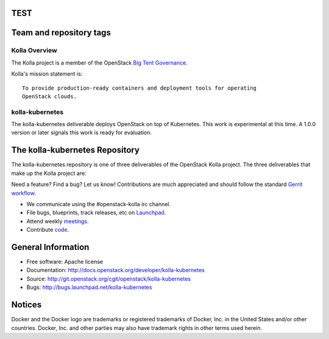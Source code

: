 TEST
========================
Team and repository tags
========================

.. image:: http://governance.openstack.org/badges/kolla-kubernetes.svg
    :target: http://governance.openstack.org/reference/tags/index.html

.. Change things from this point on


==============
Kolla Overview
==============

The Kolla project is a member of the OpenStack `Big Tent
Governance <http://governance.openstack.org/reference/projects/index.html>`__.

Kolla's mission statement is:

::

    To provide production-ready containers and deployment tools for operating
    OpenStack clouds.

================
kolla-kubernetes
================

The kolla-kubernetes deliverable deploys OpenStack on top of Kubernetes.
This work is experimental at this time.  A 1.0.0 version or later signals
this work is ready for evaluation.

The kolla-kubernetes Repository
===============================

The kolla-kubernetes repository is one of three deliverables of the
OpenStack Kolla project.  The three deliverables that make up the Kolla
project are:

===============   =====================================================
Deliverable       Repository
===============   =====================================================
kolla             https://git.openstack.org/openstack/kolla
kolla-ansible     https://git.openstack.org/openstack/kolla-ansible
kolla-kubernetes  https://git.openstack.org/openstack/kolla-kubernetes

The kolla deliverable maintains container images and container build tools.

The kolla-ansible deliverable maintains an Ansible deployment for Kolla
containers on bare metal.

THe kolla-kubernetes deliverable maintains a cloud-native implementation
of deployment of OpenStack on Kubernetes.

Getting Involved
================

Need a feature? Find a bug? Let us know! Contributions are much
appreciated and should follow the standard `Gerrit
workflow <http://docs.openstack.org/infra/manual/developers.html>`__.

-  We communicate using the #openstack-kolla irc channel.
-  File bugs, blueprints, track releases, etc on
   `Launchpad <https://launchpad.net/kolla-kubernetes>`__.
-  Attend weekly
   `meetings <https://wiki.openstack.org/wiki/Meetings/Kolla>`__.
-  Contribute `code <https://git.openstack.org/openstack/kolla-kubernetes>`__.

General Information
===================

* Free software: Apache license
* Documentation: http://docs.openstack.org/developer/kolla-kubernetes
* Source: http://git.openstack.org/cgit/openstack/kolla-kubernetes
* Bugs: http://bugs.launchpad.net/kolla-kubernetes

Notices
=======

Docker and the Docker logo are trademarks or registered trademarks of
Docker, Inc. in the United States and/or other countries. Docker, Inc.
and other parties may also have trademark rights in other terms used herein.
